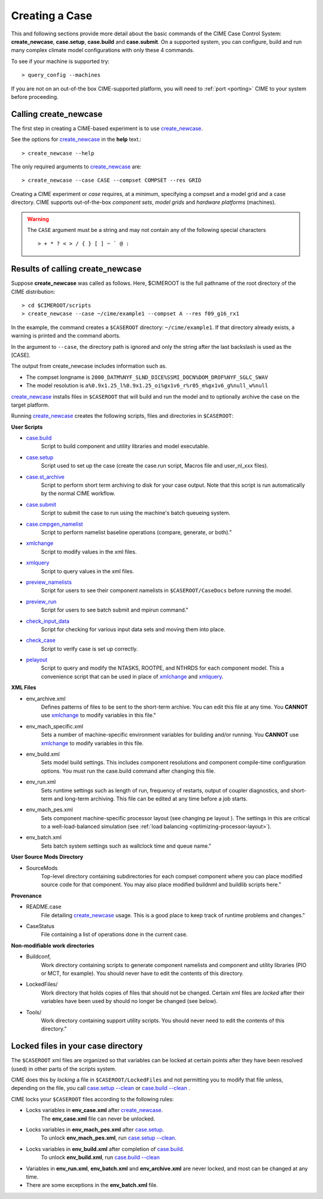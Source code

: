.. _creating-a-case:

*********************************
Creating a Case
*********************************

This and following sections provide more detail about the basic commands of the CIME Case Control System: **create_newcase**,
**case.setup**, **case.build** and **case.submit**. On a supported system, you can configure, build and run many complex
climate model configurations with only these 4 commands.

To see if your machine is supported try::

  > query_config --machines

If you are not on an out-of-the box CIME-supported platform, you will need to :ref:`port <porting>` CIME to your system before proceeding.

===================================
Calling **create_newcase**
===================================

The first step in creating a CIME-based experiment is to use `create_newcase  <../Tools_user/create_newcase.html>`_.

See the options for `create_newcase  <../Tools_user/create_newcase.html>`_ in the  **help** text.::

  > create_newcase --help

The only required arguments to `create_newcase  <../Tools_user/create_newcase.html>`_ are::

  > create_newcase --case CASE --compset COMPSET --res GRID

Creating a CIME experiment or *case* requires, at a minimum, specifying a compset and a model grid and a case directory.
CIME supports out-of-the-box *component sets*, *model grids* and *hardware platforms* (machines).

.. warning::
   The ``CASE`` argument must be a string and may not contain any of the following special characters
   ::
      > + * ? < > / { } [ ] ~ ` @ :

======================================
Results of calling **create_newcase**
======================================

Suppose **create_newcase** was called as follows.
Here, $CIMEROOT is the full pathname of the root directory of the CIME distribution::

  > cd $CIMEROOT/scripts
  > create_newcase --case ~/cime/example1 --compset A --res f09_g16_rx1

In the example, the command creates a ``$CASEROOT`` directory: ``~/cime/example1``.
If that directory already exists, a warning is printed and the command aborts.

In the argument to ``--case``, the directory path is ignored and only the string after the last backslash is used as the [CASE].

The output from create_newcase includes information such as.

- The compset longname is ``2000_DATM%NYF_SLND_DICE%SSMI_DOCN%DOM_DROF%NYF_SGLC_SWAV``
- The model resolution is ``a%0.9x1.25_l%0.9x1.25_oi%gx1v6_r%r05_m%gx1v6_g%null_w%null``

`create_newcase  <../Tools_user/create_newcase.html>`_ installs files in ``$CASEROOT`` that will build and run the model and to optionally archive the case on the target platform.

Running `create_newcase  <../Tools_user/create_newcase.html>`_ creates the following scripts, files and directories in ``$CASEROOT``:

**User Scripts**

- `case.build  <../Tools_user/case.build.html>`_
     Script to build component and utility libraries and model executable.

- `case.setup  <../Tools_user/case.setup.html>`_
    Script used to set up the case (create the case.run script, Macros file and user_nl_xxx files).

- `case.st_archive <../Tools_user/case.st_archive.html>`_
     Script to perform short term archiving to disk for your case output. Note that this script is run automatically by the normal CIME workflow.

- `case.submit <../Tools_user/case.submit.html>`_
     Script to submit the case to run using the machine's batch queueing system.

- `case.cmpgen_namelist <../Tools_user/case.submit.html>`_
     Script to perform namelist baseline operations (compare, generate, or both)."

- `xmlchange <../Tools_user/xmlchange.html>`_
     Script to modify values in the xml files.

- `xmlquery <../Tools_user/xmlquery.html>`_
     Script to query values in the xml files.

- `preview_namelists <../Tools_user/preview_namelists.html>`_
     Script for users to see their component namelists in ``$CASEROOT/CaseDocs`` before running the model.

- `preview_run <../Tools_user/preview_run.html>`_
     Script for users to see batch submit and mpirun command."

- `check_input_data <../Tools_user/check_input_data.html>`_
     Script for checking for various input data sets and moving them into place.

- `check_case <../Tools_user/check_case.html>`_
     Script to verify case is set up correctly.

- `pelayout <../Tools_user/pelayout.html>`_
     Script to query and modify the NTASKS, ROOTPE, and NTHRDS for each component model.
     This a convenience script that can be used in place of `xmlchange <../Tools_user/xmlchange.html>`_ and `xmlquery <../Tools_user/xmlquery.html>`_.

**XML Files**

- env_archive.xml
   Defines patterns of files to be sent to the short-term archive.
   You can edit this file at any time. You **CANNOT** use `xmlchange <../Tools_user/xmlchange.html>`_  to modify variables in this file."

- env_mach_specific.xml
   Sets a number of machine-specific environment variables for building and/or running.
   You **CANNOT** use `xmlchange <../Tools_user/xmlchange.html>`_  to modify variables in this file.

- env_build.xml
   Sets model build settings. This includes component resolutions and component compile-time configuration options.
   You must run the case.build command after changing this file.

- env_run.xml
   Sets runtime settings such as length of run, frequency of restarts, output of coupler diagnostics, and short-term and long-term archiving.
   This file can be edited at any time before a job starts.

- env_mach_pes.xml
   Sets component machine-specific processor layout (see changing pe layout ).
   The settings in this are critical to a well-load-balanced simulation (see :ref:`load balancing <optimizing-processor-layout>`).

- env_batch.xml
   Sets batch system settings such as wallclock time and queue name."

**User Source Mods Directory**

- SourceMods
   Top-level directory containing subdirectories for each compset component where you can place modified source code for that component.
   You may also place modified buildnml and buildlib scripts here."

**Provenance**

- README.case
   File detailing `create_newcase  <../Tools_user/create_newcase.html>`_ usage.
   This is a good place to keep track of runtime problems and changes."

- CaseStatus
   File containing a list of operations done in the current case.


**Non-modifiable work directories**

- Buildconf,
   Work directory containing scripts to generate component namelists and component and utility libraries (PIO or MCT, for example). You should never have to edit the contents of this directory.

- LockedFiles/
   Work directory that holds copies of files that should not be changed. Certain xml files are *locked* after their variables have been used by should no longer be changed (see below).

- Tools/
   Work directory containing support utility scripts. You should never need to edit the contents of this directory."

===================================
Locked files in your case directory
===================================

The ``$CASEROOT`` xml files are organized so that variables can be
locked at certain points after they have been resolved (used) in other
parts of the scripts system.

CIME does this by *locking* a file in ``$CASEROOT/LockedFiles`` and
not permitting you to modify that file unless, depending on the file,
you call `case.setup --clean <../Tools_user/case.setup.html>`_ or
`case.build --clean <../Tools_user/case.build.html>`_ .

CIME locks your ``$CASEROOT`` files according to the following rules:

- Locks variables in **env_case.xml** after `create_newcase  <../Tools_user/create_newcase.html>`_.
   The **env_case.xml** file can never be unlocked.

- Locks variables in **env_mach_pes.xml** after `case.setup  <../Tools_user/case.setup.html>`_.
   To unlock **env_mach_pes.xml**, run `case.setup --clean <../Tools_user/case.setup.html>`_.

- Locks variables in **env_build.xml** after completion of `case.build  <../Tools_user/case.build.html>`_.
   To unlock **env_build.xml**, run `case.build --clean  <../Tools_user/case.build.html>`_

- Variables in **env_run.xml**, **env_batch.xml** and **env_archive.xml** are never locked, and most can be changed at any time.

- There are some exceptions in the **env_batch.xml** file.
